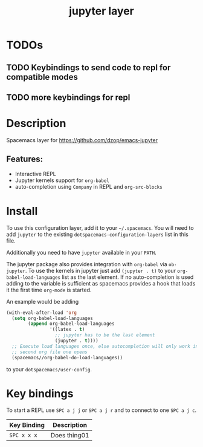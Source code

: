 #+TITLE: jupyter layer

* Table of Contents                                        :TOC_1_gh:noexport:
- [[#todos][TODOs]]
- [[#description][Description]]
- [[#install][Install]]
- [[#key-bindings][Key bindings]]

* TODOs

** TODO Keybindings to send code to repl for compatible modes
** TODO more keybindings for repl

* Description
Spacemacs layer for https://github.com/dzop/emacs-jupyter

** Features:
  - Interactive REPL
  - Jupyter kernels support for =org-babel=
  - auto-completion using =Company= in REPL and =org-src-blocks=

* Install
To use this configuration layer, add it to your =~/.spacemacs=. You will need to
add =jupyter= to the existing =dotspacemacs-configuration-layers= list in this
file.

Additionally you need to have =jupyter= available in your =PATH=.

The jupyter package also provides integration with =org-babel= via =ob-jupyter=.
To use the kernels in jupyter just add =(jupyter . t)= to your
=org-babel-load-languages= list as the last element.
If no auto-completion is used adding to the variable is sufficient as spacemacs
provides a hook that loads it the first time =org-mode= is started.

An example would be adding
#+BEGIN_SRC emacs-lisp
(with-eval-after-load 'org
  (setq org-babel-load-languages
        (append org-babel-load-languages
                '((latex . t)
                  ;; jupyter has to be the last element
                  (jupyter . t))))
  ;; Execute load languages once, else autocompletion will only work in the
  ;; second org file one opens
  (spacemacs//org-babel-do-load-languages))
#+END_SRC
to your =dotspacemacs/user-config=.

* Key bindings
To start a REPL use ~SPC a j j~ or ~SPC a j r~ and to connect to one ~SPC a j c~.

| Key Binding | Description    |
|-------------+----------------|
| ~SPC x x x~ | Does thing01   |

# Use GitHub URLs if you wish to link a Spacemacs documentation file or its heading.
# Examples:
# [[https://github.com/syl20bnr/spacemacs/blob/master/doc/VIMUSERS.org#sessions]]
# [[https://github.com/syl20bnr/spacemacs/blob/master/layers/%2Bfun/emoji/README.org][Link to Emoji layer README.org]]
# If space-doc-mode is enabled, Spacemacs will open a local copy of the linked file.
